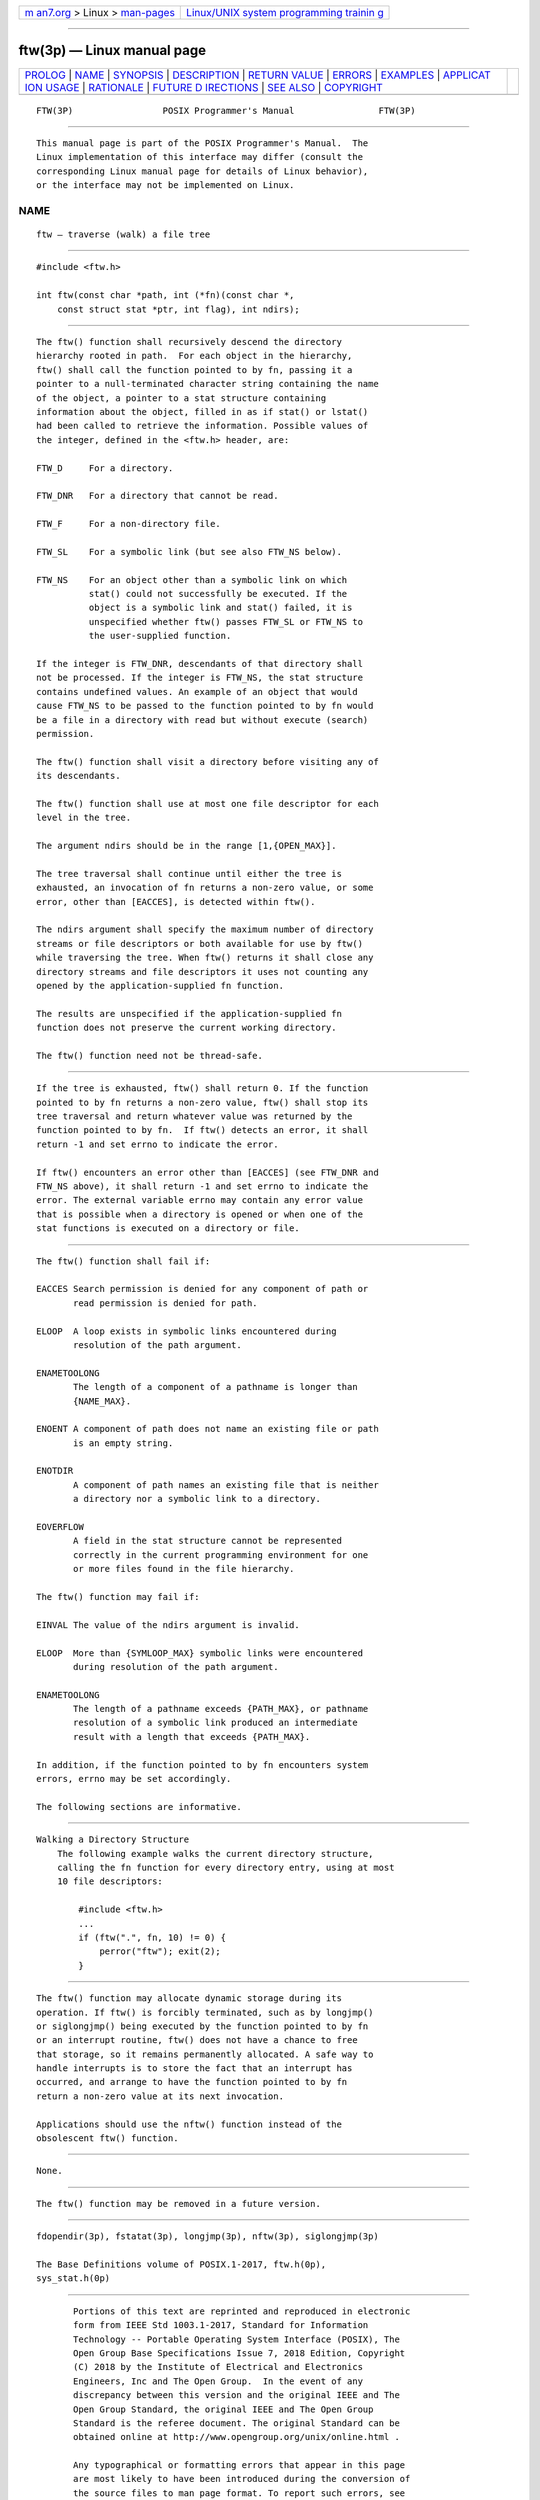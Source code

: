 .. container:: page-top

.. container:: nav-bar

   +----------------------------------+----------------------------------+
   | `m                               | `Linux/UNIX system programming   |
   | an7.org <../../../index.html>`__ | trainin                          |
   | > Linux >                        | g <http://man7.org/training/>`__ |
   | `man-pages <../index.html>`__    |                                  |
   +----------------------------------+----------------------------------+

--------------

ftw(3p) — Linux manual page
===========================

+-----------------------------------+-----------------------------------+
| `PROLOG <#PROLOG>`__ \|           |                                   |
| `NAME <#NAME>`__ \|               |                                   |
| `SYNOPSIS <#SYNOPSIS>`__ \|       |                                   |
| `DESCRIPTION <#DESCRIPTION>`__ \| |                                   |
| `RETURN VALUE <#RETURN_VALUE>`__  |                                   |
| \| `ERRORS <#ERRORS>`__ \|        |                                   |
| `EXAMPLES <#EXAMPLES>`__ \|       |                                   |
| `APPLICAT                         |                                   |
| ION USAGE <#APPLICATION_USAGE>`__ |                                   |
| \| `RATIONALE <#RATIONALE>`__ \|  |                                   |
| `FUTURE D                         |                                   |
| IRECTIONS <#FUTURE_DIRECTIONS>`__ |                                   |
| \| `SEE ALSO <#SEE_ALSO>`__ \|    |                                   |
| `COPYRIGHT <#COPYRIGHT>`__        |                                   |
+-----------------------------------+-----------------------------------+
| .. container:: man-search-box     |                                   |
+-----------------------------------+-----------------------------------+

::

   FTW(3P)                 POSIX Programmer's Manual                FTW(3P)


-----------------------------------------------------

::

          This manual page is part of the POSIX Programmer's Manual.  The
          Linux implementation of this interface may differ (consult the
          corresponding Linux manual page for details of Linux behavior),
          or the interface may not be implemented on Linux.

NAME
-------------------------------------------------

::

          ftw — traverse (walk) a file tree


---------------------------------------------------------

::

          #include <ftw.h>

          int ftw(const char *path, int (*fn)(const char *,
              const struct stat *ptr, int flag), int ndirs);


---------------------------------------------------------------

::

          The ftw() function shall recursively descend the directory
          hierarchy rooted in path.  For each object in the hierarchy,
          ftw() shall call the function pointed to by fn, passing it a
          pointer to a null-terminated character string containing the name
          of the object, a pointer to a stat structure containing
          information about the object, filled in as if stat() or lstat()
          had been called to retrieve the information. Possible values of
          the integer, defined in the <ftw.h> header, are:

          FTW_D     For a directory.

          FTW_DNR   For a directory that cannot be read.

          FTW_F     For a non-directory file.

          FTW_SL    For a symbolic link (but see also FTW_NS below).

          FTW_NS    For an object other than a symbolic link on which
                    stat() could not successfully be executed. If the
                    object is a symbolic link and stat() failed, it is
                    unspecified whether ftw() passes FTW_SL or FTW_NS to
                    the user-supplied function.

          If the integer is FTW_DNR, descendants of that directory shall
          not be processed. If the integer is FTW_NS, the stat structure
          contains undefined values. An example of an object that would
          cause FTW_NS to be passed to the function pointed to by fn would
          be a file in a directory with read but without execute (search)
          permission.

          The ftw() function shall visit a directory before visiting any of
          its descendants.

          The ftw() function shall use at most one file descriptor for each
          level in the tree.

          The argument ndirs should be in the range [1,{OPEN_MAX}].

          The tree traversal shall continue until either the tree is
          exhausted, an invocation of fn returns a non-zero value, or some
          error, other than [EACCES], is detected within ftw().

          The ndirs argument shall specify the maximum number of directory
          streams or file descriptors or both available for use by ftw()
          while traversing the tree. When ftw() returns it shall close any
          directory streams and file descriptors it uses not counting any
          opened by the application-supplied fn function.

          The results are unspecified if the application-supplied fn
          function does not preserve the current working directory.

          The ftw() function need not be thread-safe.


-----------------------------------------------------------------

::

          If the tree is exhausted, ftw() shall return 0. If the function
          pointed to by fn returns a non-zero value, ftw() shall stop its
          tree traversal and return whatever value was returned by the
          function pointed to by fn.  If ftw() detects an error, it shall
          return -1 and set errno to indicate the error.

          If ftw() encounters an error other than [EACCES] (see FTW_DNR and
          FTW_NS above), it shall return -1 and set errno to indicate the
          error. The external variable errno may contain any error value
          that is possible when a directory is opened or when one of the
          stat functions is executed on a directory or file.


-----------------------------------------------------

::

          The ftw() function shall fail if:

          EACCES Search permission is denied for any component of path or
                 read permission is denied for path.

          ELOOP  A loop exists in symbolic links encountered during
                 resolution of the path argument.

          ENAMETOOLONG
                 The length of a component of a pathname is longer than
                 {NAME_MAX}.

          ENOENT A component of path does not name an existing file or path
                 is an empty string.

          ENOTDIR
                 A component of path names an existing file that is neither
                 a directory nor a symbolic link to a directory.

          EOVERFLOW
                 A field in the stat structure cannot be represented
                 correctly in the current programming environment for one
                 or more files found in the file hierarchy.

          The ftw() function may fail if:

          EINVAL The value of the ndirs argument is invalid.

          ELOOP  More than {SYMLOOP_MAX} symbolic links were encountered
                 during resolution of the path argument.

          ENAMETOOLONG
                 The length of a pathname exceeds {PATH_MAX}, or pathname
                 resolution of a symbolic link produced an intermediate
                 result with a length that exceeds {PATH_MAX}.

          In addition, if the function pointed to by fn encounters system
          errors, errno may be set accordingly.

          The following sections are informative.


---------------------------------------------------------

::

      Walking a Directory Structure
          The following example walks the current directory structure,
          calling the fn function for every directory entry, using at most
          10 file descriptors:

              #include <ftw.h>
              ...
              if (ftw(".", fn, 10) != 0) {
                  perror("ftw"); exit(2);
              }


---------------------------------------------------------------------------

::

          The ftw() function may allocate dynamic storage during its
          operation. If ftw() is forcibly terminated, such as by longjmp()
          or siglongjmp() being executed by the function pointed to by fn
          or an interrupt routine, ftw() does not have a chance to free
          that storage, so it remains permanently allocated. A safe way to
          handle interrupts is to store the fact that an interrupt has
          occurred, and arrange to have the function pointed to by fn
          return a non-zero value at its next invocation.

          Applications should use the nftw() function instead of the
          obsolescent ftw() function.


-----------------------------------------------------------

::

          None.


---------------------------------------------------------------------------

::

          The ftw() function may be removed in a future version.


---------------------------------------------------------

::

          fdopendir(3p), fstatat(3p), longjmp(3p), nftw(3p), siglongjmp(3p)

          The Base Definitions volume of POSIX.1‐2017, ftw.h(0p),
          sys_stat.h(0p)


-----------------------------------------------------------

::

          Portions of this text are reprinted and reproduced in electronic
          form from IEEE Std 1003.1-2017, Standard for Information
          Technology -- Portable Operating System Interface (POSIX), The
          Open Group Base Specifications Issue 7, 2018 Edition, Copyright
          (C) 2018 by the Institute of Electrical and Electronics
          Engineers, Inc and The Open Group.  In the event of any
          discrepancy between this version and the original IEEE and The
          Open Group Standard, the original IEEE and The Open Group
          Standard is the referee document. The original Standard can be
          obtained online at http://www.opengroup.org/unix/online.html .

          Any typographical or formatting errors that appear in this page
          are most likely to have been introduced during the conversion of
          the source files to man page format. To report such errors, see
          https://www.kernel.org/doc/man-pages/reporting_bugs.html .

   IEEE/The Open Group               2017                           FTW(3P)

--------------

Pages that refer to this page: `ftw.h(0p) <../man0/ftw.h.0p.html>`__

--------------

--------------

.. container:: footer

   +-----------------------+-----------------------+-----------------------+
   | HTML rendering        |                       | |Cover of TLPI|       |
   | created 2021-08-27 by |                       |                       |
   | `Michael              |                       |                       |
   | Ker                   |                       |                       |
   | risk <https://man7.or |                       |                       |
   | g/mtk/index.html>`__, |                       |                       |
   | author of `The Linux  |                       |                       |
   | Programming           |                       |                       |
   | Interface <https:     |                       |                       |
   | //man7.org/tlpi/>`__, |                       |                       |
   | maintainer of the     |                       |                       |
   | `Linux man-pages      |                       |                       |
   | project <             |                       |                       |
   | https://www.kernel.or |                       |                       |
   | g/doc/man-pages/>`__. |                       |                       |
   |                       |                       |                       |
   | For details of        |                       |                       |
   | in-depth **Linux/UNIX |                       |                       |
   | system programming    |                       |                       |
   | training courses**    |                       |                       |
   | that I teach, look    |                       |                       |
   | `here <https://ma     |                       |                       |
   | n7.org/training/>`__. |                       |                       |
   |                       |                       |                       |
   | Hosting by `jambit    |                       |                       |
   | GmbH                  |                       |                       |
   | <https://www.jambit.c |                       |                       |
   | om/index_en.html>`__. |                       |                       |
   +-----------------------+-----------------------+-----------------------+

--------------

.. container:: statcounter

   |Web Analytics Made Easy - StatCounter|

.. |Cover of TLPI| image:: https://man7.org/tlpi/cover/TLPI-front-cover-vsmall.png
   :target: https://man7.org/tlpi/
.. |Web Analytics Made Easy - StatCounter| image:: https://c.statcounter.com/7422636/0/9b6714ff/1/
   :class: statcounter
   :target: https://statcounter.com/
